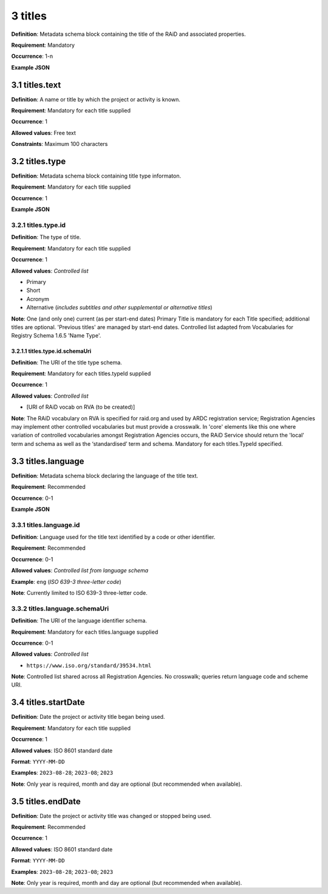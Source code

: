 .. autosummary::
   :toctree: generated

.. _3-titles:

3 titles
========

**Definition**: Metadata schema block containing the title of the RAiD and associated properties.

**Requirement**: Mandatory

**Occurrence**: 1-n

**Example JSON**

.. _3.1-titles.text:

3.1 titles.text
---------------

**Definition**: A name or title by which the project or activity is known.

**Requirement**: Mandatory for each title supplied

**Occurrence**: 1

**Allowed values**: Free text

**Constraints**: Maximum 100 characters

.. 3.2-titles.type:

3.2 titles.type
---------------

**Definition**: Metadata schema block containing title type informaton.

**Requirement**: Mandatory for each title supplied

**Occurrence**: 1

**Example JSON**

.. _3.2.1-titles.typeId:

3.2.1 titles.type.id
^^^^^^^^^^^^^^^^^^^^

**Definition**: The type of title.

**Requirement**: Mandatory for each title supplied

**Occurrence**: 1

**Allowed values**: *Controlled list*

* Primary
* Short
* Acronym
* Alternative (*includes subtitles and other supplemental or alternative titles*)

**Note**: One (and only one) current (as per start-end dates) Primary Title is mandatory for each Title specified; additional titles are optional. 'Previous titles' are managed by start-end dates. Controlled list adapted from Vocabularies for Registry Schema 1.6.5 'Name Type'.

.. _3.2.1.1-titles.type.id.schemaUri:

3.2.1.1 titles.type.id.schemaUri
~~~~~~~~~~~~~~~~~~~~~~~~~~~~~~~~

**Definition**: The URI of the title type schema.

**Requirement**: Mandatory for each titles.typeId supplied

**Occurrence**: 1

**Allowed values**: *Controlled list*

* [URI of RAiD vocab on RVA (to be created)]

**Note**: The RAiD vocabulary on RVA is specified for raid.org and used by ARDC registration service; Registration Agencies may implement other controlled vocabularies but must provide a crosswalk. In 'core' elements like this one where variation of controlled vocabularies amongst Registration Agencies occurs, the RAiD Service should return the 'local' term and schema as well as the ‘standardised’ term and schema. Mandatory for each titles.TypeId specified.

.. _3.3-titles.language:

3.3 titles.language
-------------------

**Definition**: Metadata schema block declaring the language of the title text.

**Requirement**: Recommended

**Occurrence**: 0-1

**Example JSON**

.. _3.3.1-titles.languageId:

3.3.1 titles.language.id
^^^^^^^^^^^^^^^^^^^^^^^^

**Definition**: Language used for the title text identified by a code or other identifier.

**Requirement**: Recommended

**Occurrence**: 0-1

**Allowed values**: *Controlled list from language schema*

**Example**: ``eng`` (*ISO 639-3 three-letter code*)

**Note**: Currently limited to ISO 639-3 three-letter code.

.. _3.3.2-titles.languageId.schemaUri:

3.3.2 titles.language.schemaUri
^^^^^^^^^^^^^^^^^^^^^^^^^^^^^^^

**Definition**: The URI of the language identifier schema.

**Requirement**: Mandatory for each titles.language supplied

**Occurrence**: 0-1

**Allowed values**: *Controlled list*

* ``https://www.iso.org/standard/39534.html``

**Note**: Controlled list shared across all Registration Agencies. No crosswalk; queries return language code and scheme URI.  

.. _3.4-titles.startDate:

3.4 titles.startDate
--------------------

**Definition**: Date the project or activity title began being used.

**Requirement**: Mandatory for each title supplied

**Occurrence**: 1

**Allowed values**: ISO 8601 standard date

**Format**: ``YYYY-MM-DD``

**Examples**: ``2023-08-28``; ``2023-08``; ``2023``

**Note**: Only year is required, month and day are optional (but recommended when available).

.. _3.5-titles.endDate:

3.5 titles.endDate
------------------

**Definition**: Date the project or activity title was changed or stopped being used.

**Requirement**: Recommended

**Occurrence**: 1

**Allowed values**: ISO 8601 standard date

**Format**: ``YYYY-MM-DD``

**Examples**: ``2023-08-28``; ``2023-08``; ``2023``

**Note**: Only year is required, month and day are optional (but recommended when available).

